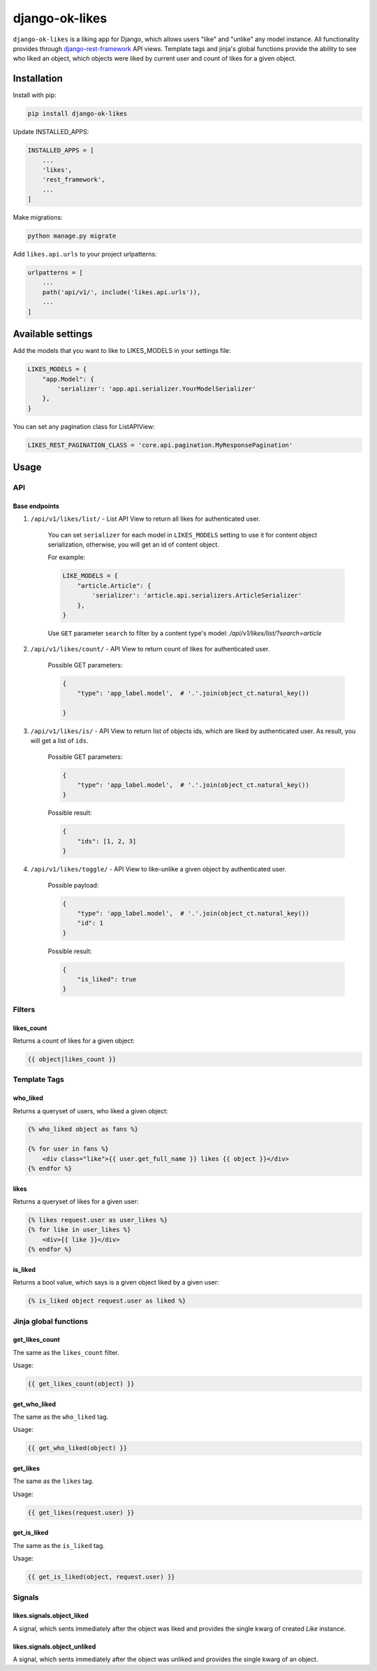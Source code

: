 ==============================
django-ok-likes |PyPI version|
==============================

|Build Status| |Code Health| |Python Versions| |Requirements Status| |license| |PyPI downloads| |Coverage|

``django-ok-likes`` is a liking app for Django, which allows users "like" and "unlike" any model instance. All functionality provides through `django-rest-framework`_ API views. Template tags and jinja's global functions provide the ability to see who liked an object, which objects were liked by current user and count of likes for a given object.

Installation
============

Install with pip:

.. code:: shell
    
    pip install django-ok-likes


Update INSTALLED_APPS:

.. code:: python

    INSTALLED_APPS = [
        ...
        'likes',
        'rest_framework',
        ...
    ]


Make migrations:

.. code:: shell

    python manage.py migrate


Add ``likes.api.urls`` to your project urlpatterns:

.. code:: python

    urlpatterns = [
        ...
        path('api/v1/', include('likes.api.urls')),
        ...
    ]


Available settings
==================

Add the models that you want to like to LIKES_MODELS in your settings file:

.. code:: python

    LIKES_MODELS = {
        "app.Model": {
            'serializer': 'app.api.serializer.YourModelSerializer'
        },
    }


You can set any pagination class for ListAPIView:

.. code:: python
    
    LIKES_REST_PAGINATION_CLASS = 'core.api.pagination.MyResponsePagination'


Usage
=====

API
---

Base endpoints
**************

1. ``/api/v1/likes/list/`` - List API View to return all likes for authenticated user.
    
    You can set ``serializer`` for each model in ``LIKES_MODELS`` setting to use it for content object serialization, otherwise, you will get an id of content object.  

    For example:

    .. code:: python

        LIKE_MODELS = {
            "article.Article": {
                'serializer': 'article.api.serializers.ArticleSerializer'
            },
        }


    Use ``GET`` parameter ``search`` to filter by a content type's model:
    `/api/v1/likes/list/?search=article`

2. ``/api/v1/likes/count/`` - API View to return count of likes for authenticated user.

    Possible GET parameters:

    .. code:: json

        {
            "type": 'app_label.model',  # '.'.join(object_ct.natural_key())

        }


3. ``/api/v1/likes/is/`` - API View to return list of objects ids, which are liked by authenticated user. As result, you will get a list of ``ids``.  

    Possible GET parameters:

    .. code:: json

        {
            "type": 'app_label.model',  # '.'.join(object_ct.natural_key())
        }
    

    Possible result:

    .. code:: json

        {
            "ids": [1, 2, 3]
        }
    

4. ``/api/v1/likes/toggle/`` - API View to like-unlike a given object by authenticated user.  
    
    Possible payload:

    .. code:: json

        {
            "type": 'app_label.model',  # '.'.join(object_ct.natural_key())
            "id": 1
        }
    

    Possible result:

    .. code:: json

        {
            "is_liked": true
        }


Filters
-------

likes_count
***********

Returns a count of likes for a given object:

.. code:: django

    {{ object|likes_count }}


Template Tags
-------------

who_liked
*********

Returns a queryset of users, who liked a given object:

.. code:: django

    {% who_liked object as fans %}

    {% for user in fans %}
        <div class="like">{{ user.get_full_name }} likes {{ object }}</div>
    {% endfor %}


likes
*****

Returns a queryset of likes for a given user:

.. code:: django

    {% likes request.user as user_likes %}
    {% for like in user_likes %}
        <div>{{ like }}</div>
    {% endfor %}


is_liked
********

Returns a bool value, which says is a given object liked by a given user:

.. code:: django

    {% is_liked object request.user as liked %}


Jinja global functions
----------------------

get_likes_count
***************

The same as the ``likes_count`` filter.

Usage:

.. code:: django
    
    {{ get_likes_count(object) }}


get_who_liked
*************

The same as the ``who_liked`` tag.

Usage:

.. code:: django

    {{ get_who_liked(object) }}


get_likes
*********

The same as the ``likes`` tag.

Usage:

.. code:: django

    {{ get_likes(request.user) }}


get_is_liked
************

The same as the ``is_liked`` tag.

Usage:

.. code:: django

    {{ get_is_liked(object, request.user) }}


Signals
-------

likes.signals.object_liked
**************************

A signal, which sents immediately after the object was liked and provides the single kwarg of created `Like` instance.

likes.signals.object_unliked
****************************

A signal, which sents immediately after the object was unliked and provides the single kwarg of an object.


.. |PyPI version| image:: https://badge.fury.io/py/django-ok-likes.svg
   :target: https://badge.fury.io/py/django-ok-likes
.. |Build Status| image:: https://travis-ci.org/LowerDeez/ok-likes.svg?branch=master
   :target: https://travis-ci.org/LowerDeez/ok-likes
   :alt: Build status
.. |Code Health| image:: https://api.codacy.com/project/badge/Grade/aa7e0f444c8d4520b0f0db5abc3a5960    
   :target: https://www.codacy.com/app/LowerDeez/ok-likes
   :alt: Code health
.. |Python Versions| image:: https://img.shields.io/pypi/pyversions/django-ok-likes.svg
   :target: https://pypi.org/project/django-ok-likes/
   :alt: Python versions
.. |license| image:: https://img.shields.io/pypi/l/django-ok-likes.svg
   :alt: Software license
   :target: https://github.com/LowerDeez/ok-likes/blob/master/LICENSE
.. |PyPI downloads| image:: https://img.shields.io/pypi/dm/django-ok-likes.svg
   :alt: PyPI downloads
.. |Requirements Status| image:: https://requires.io/github/LowerDeez/ok-likes/requirements.svg?branch=master
.. |Coverage| image:: https://coveralls.io/repos/github/LowerDeez/ok-likes/badge.svg?branch=master
   :target: https://coveralls.io/github/LowerDeez/ok-likes?branch=master
   :alt: Code coverage

.. _django-rest-framework: https://www.django-rest-framework.org/
